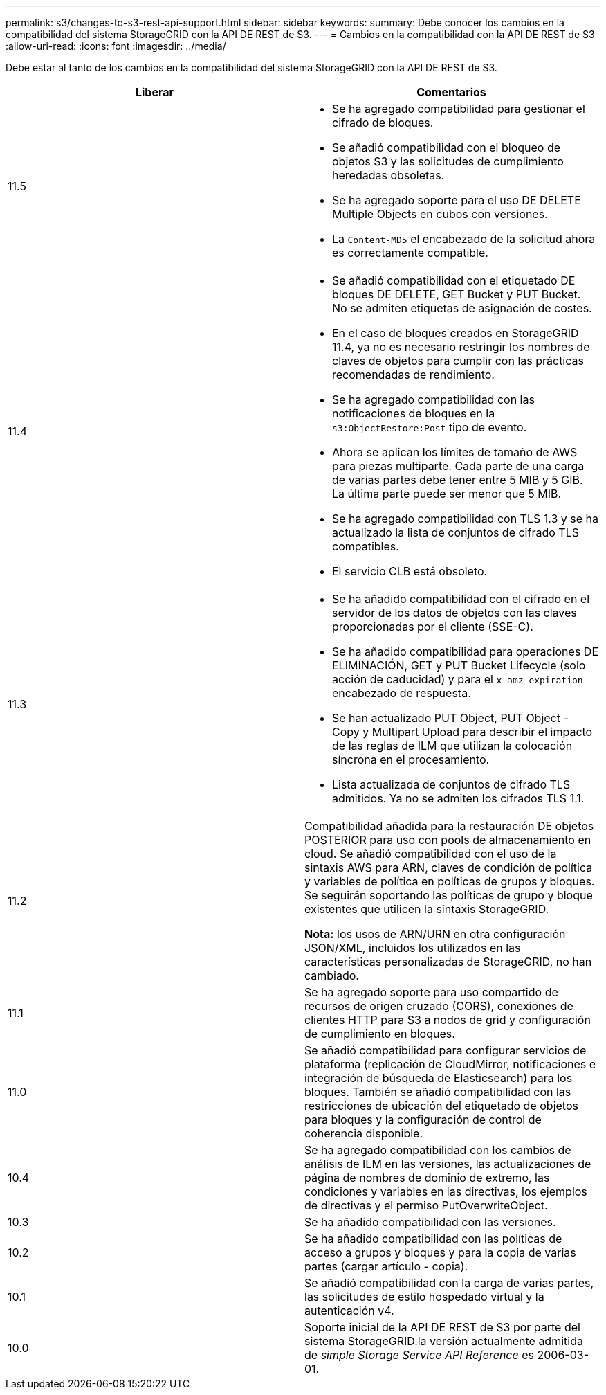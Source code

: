 ---
permalink: s3/changes-to-s3-rest-api-support.html 
sidebar: sidebar 
keywords:  
summary: Debe conocer los cambios en la compatibilidad del sistema StorageGRID con la API DE REST de S3. 
---
= Cambios en la compatibilidad con la API DE REST de S3
:allow-uri-read: 
:icons: font
:imagesdir: ../media/


[role="lead"]
Debe estar al tanto de los cambios en la compatibilidad del sistema StorageGRID con la API DE REST de S3.

|===
| Liberar | Comentarios 


 a| 
11.5
 a| 
* Se ha agregado compatibilidad para gestionar el cifrado de bloques.
* Se añadió compatibilidad con el bloqueo de objetos S3 y las solicitudes de cumplimiento heredadas obsoletas.
* Se ha agregado soporte para el uso DE DELETE Multiple Objects en cubos con versiones.
* La `Content-MD5` el encabezado de la solicitud ahora es correctamente compatible.




 a| 
11.4
 a| 
* Se añadió compatibilidad con el etiquetado DE bloques DE DELETE, GET Bucket y PUT Bucket. No se admiten etiquetas de asignación de costes.
* En el caso de bloques creados en StorageGRID 11.4, ya no es necesario restringir los nombres de claves de objetos para cumplir con las prácticas recomendadas de rendimiento.
* Se ha agregado compatibilidad con las notificaciones de bloques en la `s3:ObjectRestore:Post` tipo de evento.
* Ahora se aplican los límites de tamaño de AWS para piezas multiparte. Cada parte de una carga de varias partes debe tener entre 5 MIB y 5 GIB. La última parte puede ser menor que 5 MIB.
* Se ha agregado compatibilidad con TLS 1.3 y se ha actualizado la lista de conjuntos de cifrado TLS compatibles.
* El servicio CLB está obsoleto.




 a| 
11.3
 a| 
* Se ha añadido compatibilidad con el cifrado en el servidor de los datos de objetos con las claves proporcionadas por el cliente (SSE-C).
* Se ha añadido compatibilidad para operaciones DE ELIMINACIÓN, GET y PUT Bucket Lifecycle (solo acción de caducidad) y para el `x-amz-expiration` encabezado de respuesta.
* Se han actualizado PUT Object, PUT Object - Copy y Multipart Upload para describir el impacto de las reglas de ILM que utilizan la colocación síncrona en el procesamiento.
* Lista actualizada de conjuntos de cifrado TLS admitidos. Ya no se admiten los cifrados TLS 1.1.




 a| 
11.2
 a| 
Compatibilidad añadida para la restauración DE objetos POSTERIOR para uso con pools de almacenamiento en cloud. Se añadió compatibilidad con el uso de la sintaxis AWS para ARN, claves de condición de política y variables de política en políticas de grupos y bloques. Se seguirán soportando las políticas de grupo y bloque existentes que utilicen la sintaxis StorageGRID.

*Nota:* los usos de ARN/URN en otra configuración JSON/XML, incluidos los utilizados en las características personalizadas de StorageGRID, no han cambiado.



 a| 
11.1
 a| 
Se ha agregado soporte para uso compartido de recursos de origen cruzado (CORS), conexiones de clientes HTTP para S3 a nodos de grid y configuración de cumplimiento en bloques.



 a| 
11.0
 a| 
Se añadió compatibilidad para configurar servicios de plataforma (replicación de CloudMirror, notificaciones e integración de búsqueda de Elasticsearch) para los bloques. También se añadió compatibilidad con las restricciones de ubicación del etiquetado de objetos para bloques y la configuración de control de coherencia disponible.



 a| 
10.4
 a| 
Se ha agregado compatibilidad con los cambios de análisis de ILM en las versiones, las actualizaciones de página de nombres de dominio de extremo, las condiciones y variables en las directivas, los ejemplos de directivas y el permiso PutOverwriteObject.



 a| 
10.3
 a| 
Se ha añadido compatibilidad con las versiones.



 a| 
10.2
 a| 
Se ha añadido compatibilidad con las políticas de acceso a grupos y bloques y para la copia de varias partes (cargar artículo - copia).



 a| 
10.1
 a| 
Se añadió compatibilidad con la carga de varias partes, las solicitudes de estilo hospedado virtual y la autenticación v4.



 a| 
10.0
 a| 
Soporte inicial de la API DE REST de S3 por parte del sistema StorageGRID.la versión actualmente admitida de _simple Storage Service API Reference_ es 2006-03-01.

|===